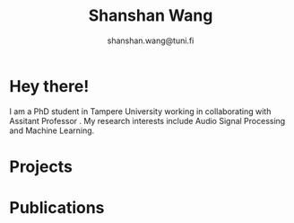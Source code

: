 #+TITLE: Shanshan Wang
#+SUBTITLE: shanshan.wang@tuni.fi
#+OPTIONS: toc:nil
#+OPTIONS: num:nil
[[./my.png]]
* Hey there!
I am a PhD student in Tampere University  working in collaborating with Assitant Professor . My research interests include Audio Signal Processing and Machine Learning.

* Projects
* Publications
